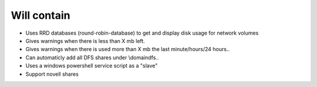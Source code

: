 Will contain
------------

* Uses RRD databases (round-robin-database) to get and display disk usage for network volumes
* Gives warnings when there is less than X mb left.
* Gives warnings when there is used more than X mb the last minute/hours/24 hours..
* Can automaticly add all DFS shares under \\domain\dfs..
* Uses a windows powershell service script as a "slave"
* Support novell shares
